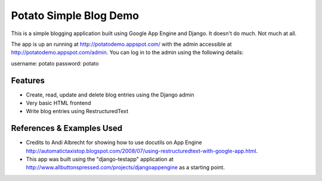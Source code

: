 =======================
Potato Simple Blog Demo
=======================

This is a simple blogging application built using Google App Engine and
Django. It doesn't do much. Not much at all.

The app is up an running at http://potatodemo.appspot.com/ with the admin
accessible at http://potatodemo.appspot.com/admin. You can log in to the admin
using the following details:

username: potato
password: potato


Features
========

- Create, read, update and delete blog entries using the Django admin
- Very basic HTML frontend
- Write blog entries using RestructuredText


References & Examples Used
==========================

- Credits to Andi Albrecht for showing how to use docutils on App Engine
  http://automatictaxistop.blogspot.com/2008/07/using-restructuredtext-with-google-app.html.
- This app was built using the "django-testapp" application at
  http://www.allbuttonspressed.com/projects/djangoappengine as a starting point.